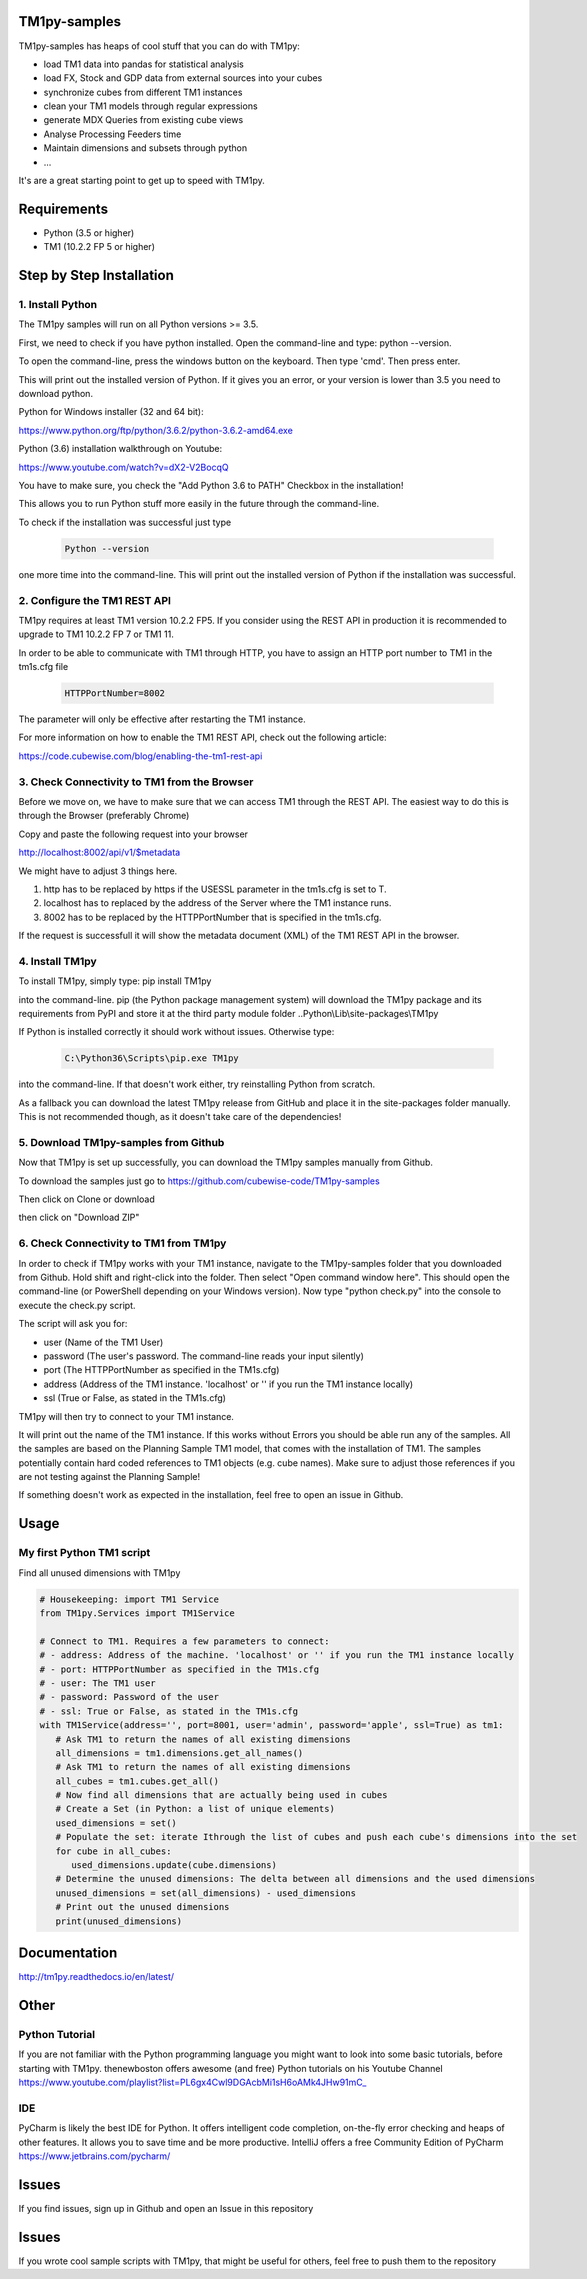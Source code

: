 TM1py-samples
=======================

TM1py-samples has heaps of cool stuff that you can do with TM1py:

- load TM1 data into pandas for statistical analysis
- load FX, Stock and GDP data from external sources into your cubes
- synchronize cubes from different TM1 instances
- clean your TM1 models through regular expressions
- generate MDX Queries from existing cube views
- Analyse Processing Feeders time
- Maintain dimensions and subsets through python
- ...

It's are a great starting point to get up to speed with TM1py.


Requirements
=======================

- Python    (3.5 or higher)
- TM1       (10.2.2 FP 5 or higher)

Step by Step Installation
==============================================

1. Install Python
~~~~~~~~~~~~~~~~~~~~~~~~~~~~~~~~~~~~~~~~~~~~~~

The TM1py samples will run on all Python versions >= 3.5.

First, we need to check if you have python installed. Open the command-line and type: python --version.

To open the command-line, press the windows button on the keyboard. Then type 'cmd'. Then press enter.


.. image:: Images/cmdPythonVersion.png


This will print out the installed version of Python. If it gives you an error, or your version is lower than 3.5 you need to download python.

Python for Windows installer (32 and 64 bit):

https://www.python.org/ftp/python/3.6.2/python-3.6.2-amd64.exe

Python (3.6) installation walkthrough on Youtube:

https://www.youtube.com/watch?v=dX2-V2BocqQ

You have to make sure, you check the "Add Python 3.6 to PATH" Checkbox in the installation!

.. image:: Images/AddPythonToPath.png

This allows you to run Python stuff more easily in the future through the command-line.

To check if the installation was successful just type

 .. code-block:: bash

    Python --version

one more time into the command-line.
This will print out the installed version of Python if the installation was successful.


2. Configure the TM1 REST API
~~~~~~~~~~~~~~~~~~~~~~~~~~~~~~~~~~~~~~~~~~~~~~

TM1py requires at least TM1 version 10.2.2 FP5. If you consider using the REST API in production it is recommended to upgrade to TM1 10.2.2 FP 7 or TM1 11.

In order to be able to communicate with TM1 through HTTP, you have to assign an HTTP port number to TM1 in the tm1s.cfg file

 .. code-block:: bash

    HTTPPortNumber=8002

The parameter will only be effective after restarting the TM1 instance.

For more information on how to enable the TM1 REST API, check out the following article:

https://code.cubewise.com/blog/enabling-the-tm1-rest-api


3. Check Connectivity to TM1 from the Browser
~~~~~~~~~~~~~~~~~~~~~~~~~~~~~~~~~~~~~~~~~~~~~~

Before we move on, we have to make sure that we can access TM1 through the REST API.
The easiest way to do this is through the Browser (preferably Chrome)

Copy and paste the following request into your browser

http://localhost:8002/api/v1/$metadata

We might have to adjust 3 things here.

1. http has to be replaced by https if the USESSL parameter in the tm1s.cfg is set to T.

2. localhost has to replaced by the address of the Server where the TM1 instance runs.

3. 8002 has to be replaced by the HTTPPortNumber that is specified in the tm1s.cfg.

If the request is successfull it will show the metadata document (XML) of the TM1 REST API in the browser.


4. Install TM1py
~~~~~~~~~~~~~~~~~~~~~~~~~~~~~~~~~~~~~~~~~~~~~~

To install TM1py, simply type: pip install TM1py

.. image:: Images/cmdPip.png

into the command-line. pip (the Python package management system) will download the TM1py package and its requirements from PyPI and store it at the third party module folder ..Python\\Lib\\site-packages\\TM1py

If Python is installed correctly it should work without issues. Otherwise type:

 .. code-block:: bash

    C:\Python36\Scripts\pip.exe TM1py

into the command-line.
If that doesn't work either, try reinstalling Python from scratch.

As a fallback you can download the latest TM1py release from GitHub and place it in the \site-packages folder manually.
This is not recommended though, as it doesn't take care of the dependencies!


5. Download TM1py-samples from Github
~~~~~~~~~~~~~~~~~~~~~~~~~~~~~~~~~~~~~~~~~~~~~~

Now that TM1py is set up successfully, you can download the TM1py samples manually from Github.


To download the samples just go to https://github.com/cubewise-code/TM1py-samples

Then click on Clone or download

.. image:: Images/cloneOrDownload.png

then click on "Download ZIP"

.. image:: Images/downloadZIP.png


6. Check Connectivity to TM1 from TM1py
~~~~~~~~~~~~~~~~~~~~~~~~~~~~~~~~~~~~~~~~~~~~~~

In order to check if TM1py works with your TM1 instance,
navigate to the TM1py-samples folder that you downloaded from Github.
Hold shift and right-click into the folder. Then select "Open command window here". This should open the command-line (or PowerShell depending on your Windows version).
Now type "python check.py" into the console to execute the check.py script.

.. image:: Images/runCheck.png

The script will ask you for:

- user      (Name of the TM1 User)
- password  (The user's password. The command-line reads your input silently)
- port      (The HTTPPortNumber as specified in the TM1s.cfg)
- address   (Address of the TM1 instance. 'localhost' or '' if you run the TM1 instance locally)
- ssl       (True or False, as stated in the TM1s.cfg)

.. image:: Images/runCheckParameters.png

TM1py will then try to connect to your TM1 instance.

It will print out the name of the TM1 instance. If this works without Errors you should be able run any of the samples.
All the samples are based on the Planning Sample TM1 model, that comes with the installation of TM1.
The samples potentially contain hard coded references to TM1 objects (e.g. cube names).
Make sure to adjust those references if you are not testing against the Planning Sample!

If something doesn't work as expected in the installation, feel free to open an issue in Github.

Usage
=======================


My first Python TM1 script
~~~~~~~~~~~~~~~~~~~~~~~~~~~~~~~~~~~~~~~~~~~~~~

Find all unused dimensions with TM1py

.. code-block:: Python

    # Housekeeping: import TM1 Service
    from TM1py.Services import TM1Service

    # Connect to TM1. Requires a few parameters to connect:
    # - address: Address of the machine. 'localhost' or '' if you run the TM1 instance locally
    # - port: HTTPPortNumber as specified in the TM1s.cfg
    # - user: The TM1 user
    # - password: Password of the user
    # - ssl: True or False, as stated in the TM1s.cfg
    with TM1Service(address='', port=8001, user='admin', password='apple', ssl=True) as tm1:
       # Ask TM1 to return the names of all existing dimensions
       all_dimensions = tm1.dimensions.get_all_names()
       # Ask TM1 to return the names of all existing dimensions
       all_cubes = tm1.cubes.get_all()
       # Now find all dimensions that are actually being used in cubes
       # Create a Set (in Python: a list of unique elements)
       used_dimensions = set()
       # Populate the set: iterate Ithrough the list of cubes and push each cube's dimensions into the set
       for cube in all_cubes:
          used_dimensions.update(cube.dimensions)
       # Determine the unused dimensions: The delta between all dimensions and the used dimensions
       unused_dimensions = set(all_dimensions) - used_dimensions
       # Print out the unused dimensions
       print(unused_dimensions)


Documentation
=======================

http://tm1py.readthedocs.io/en/latest/


Other
=======================

Python Tutorial
~~~~~~~~~~~~~~~~~~~~~~~~~~~~~~~~~~~~~~~~~~~~~~

If you are not familiar with the Python programming language you might want to look into some basic tutorials,
before starting with TM1py.
thenewboston offers awesome (and free) Python tutorials on his Youtube Channel
https://www.youtube.com/playlist?list=PL6gx4Cwl9DGAcbMi1sH6oAMk4JHw91mC_

IDE
~~~~~~~~~~~~~~~~~~~~~~~~~~~~~~~~~~~~~~~~~~~~~~

PyCharm is likely the best IDE for Python. It offers intelligent code completion, on-the-fly error checking and heaps of other features.
It allows you to save time and be more productive.
IntelliJ offers a free Community Edition of PyCharm
https://www.jetbrains.com/pycharm/


Issues
=======================

If you find issues, sign up in Github and open an Issue in this repository

Issues
=======================
If you wrote cool sample scripts with TM1py, that might be useful for others, feel free to push them to the repository